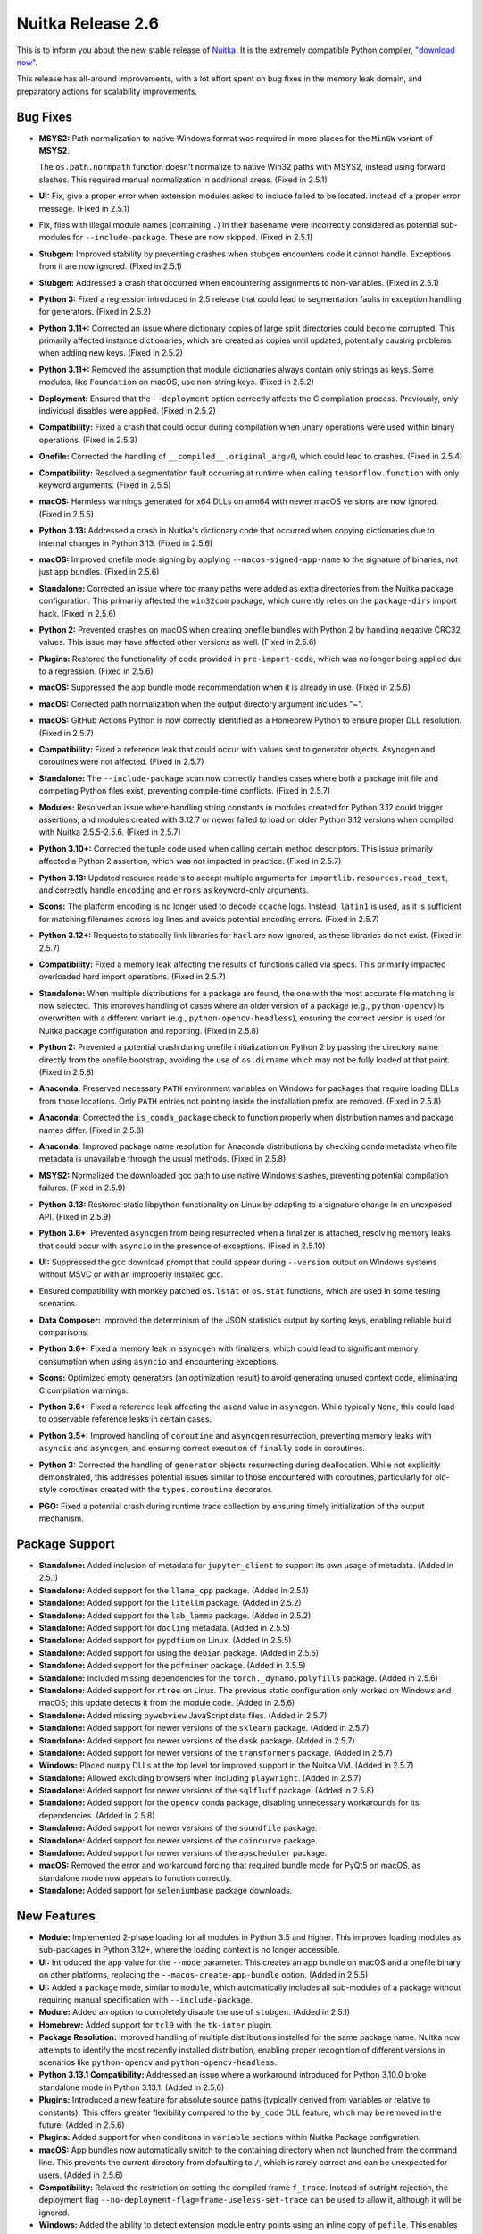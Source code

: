 .. post:: 2025/02/13
   :tags: compiler, Python, Nuitka
   :author: Kay Hayen

####################
 Nuitka Release 2.6
####################

This is to inform you about the new stable release of `Nuitka
<https://nuitka.net>`__. It is the extremely compatible Python compiler,
`"download now" </doc/download.html>`_.

This release has all-around improvements, with a lot effort spent on bug
fixes in the memory leak domain, and preparatory actions for scalability
improvements.

***********
 Bug Fixes
***********

-  **MSYS2:** Path normalization to native Windows format was required
   in more places for the ``MinGW`` variant of **MSYS2**.

   The ``os.path.normpath`` function doesn't normalize to native Win32
   paths with MSYS2, instead using forward slashes. This required manual
   normalization in additional areas. (Fixed in 2.5.1)

-  **UI:** Fix, give a proper error when extension modules asked to
   include failed to be located. instead of a proper error message.
   (Fixed in 2.5.1)

-  Fix, files with illegal module names (containing ``.``) in their
   basename were incorrectly considered as potential sub-modules for
   ``--include-package``. These are now skipped. (Fixed in 2.5.1)

-  **Stubgen:** Improved stability by preventing crashes when stubgen
   encounters code it cannot handle. Exceptions from it are now ignored.
   (Fixed in 2.5.1)

-  **Stubgen:** Addressed a crash that occurred when encountering
   assignments to non-variables. (Fixed in 2.5.1)

-  **Python 3:** Fixed a regression introduced in 2.5 release that could
   lead to segmentation faults in exception handling for generators.
   (Fixed in 2.5.2)

-  **Python 3.11+:** Corrected an issue where dictionary copies of large
   split directories could become corrupted. This primarily affected
   instance dictionaries, which are created as copies until updated,
   potentially causing problems when adding new keys. (Fixed in 2.5.2)

-  **Python 3.11+:** Removed the assumption that module dictionaries
   always contain only strings as keys. Some modules, like
   ``Foundation`` on macOS, use non-string keys. (Fixed in 2.5.2)

-  **Deployment:** Ensured that the ``--deployment`` option correctly
   affects the C compilation process. Previously, only individual
   disables were applied. (Fixed in 2.5.2)

-  **Compatibility:** Fixed a crash that could occur during compilation
   when unary operations were used within binary operations. (Fixed in
   2.5.3)

-  **Onefile:** Corrected the handling of
   ``__compiled__.original_argv0``, which could lead to crashes. (Fixed
   in 2.5.4)

-  **Compatibility:** Resolved a segmentation fault occurring at runtime
   when calling ``tensorflow.function`` with only keyword arguments.
   (Fixed in 2.5.5)

-  **macOS:** Harmless warnings generated for x64 DLLs on arm64 with
   newer macOS versions are now ignored. (Fixed in 2.5.5)

-  **Python 3.13:** Addressed a crash in Nuitka's dictionary code that
   occurred when copying dictionaries due to internal changes in Python
   3.13. (Fixed in 2.5.6)

-  **macOS:** Improved onefile mode signing by applying
   ``--macos-signed-app-name`` to the signature of binaries, not just
   app bundles. (Fixed in 2.5.6)

-  **Standalone:** Corrected an issue where too many paths were added as
   extra directories from the Nuitka package configuration. This
   primarily affected the ``win32com`` package, which currently relies
   on the ``package-dirs`` import hack. (Fixed in 2.5.6)

-  **Python 2:** Prevented crashes on macOS when creating onefile
   bundles with Python 2 by handling negative CRC32 values. This issue
   may have affected other versions as well. (Fixed in 2.5.6)

-  **Plugins:** Restored the functionality of code provided in
   ``pre-import-code``, which was no longer being applied due to a
   regression. (Fixed in 2.5.6)

-  **macOS:** Suppressed the app bundle mode recommendation when it is
   already in use. (Fixed in 2.5.6)

-  **macOS:** Corrected path normalization when the output directory
   argument includes "~".

-  **macOS:** GitHub Actions Python is now correctly identified as a
   Homebrew Python to ensure proper DLL resolution. (Fixed in 2.5.7)

-  **Compatibility:** Fixed a reference leak that could occur with
   values sent to generator objects. Asyncgen and coroutines were not
   affected. (Fixed in 2.5.7)

-  **Standalone:** The ``--include-package`` scan now correctly handles
   cases where both a package init file and competing Python files
   exist, preventing compile-time conflicts. (Fixed in 2.5.7)

-  **Modules:** Resolved an issue where handling string constants in
   modules created for Python 3.12 could trigger assertions, and modules
   created with 3.12.7 or newer failed to load on older Python 3.12
   versions when compiled with Nuitka 2.5.5-2.5.6. (Fixed in 2.5.7)

-  **Python 3.10+:** Corrected the tuple code used when calling certain
   method descriptors. This issue primarily affected a Python 2
   assertion, which was not impacted in practice. (Fixed in 2.5.7)

-  **Python 3.13:** Updated resource readers to accept multiple
   arguments for ``importlib.resources.read_text``, and correctly handle
   ``encoding`` and ``errors`` as keyword-only arguments.

-  **Scons:** The platform encoding is no longer used to decode
   ``ccache`` logs. Instead, ``latin1`` is used, as it is sufficient for
   matching filenames across log lines and avoids potential encoding
   errors. (Fixed in 2.5.7)

-  **Python 3.12+:** Requests to statically link libraries for ``hacl``
   are now ignored, as these libraries do not exist. (Fixed in 2.5.7)

-  **Compatibility:** Fixed a memory leak affecting the results of
   functions called via specs. This primarily impacted overloaded hard
   import operations. (Fixed in 2.5.7)

-  **Standalone:** When multiple distributions for a package are found,
   the one with the most accurate file matching is now selected. This
   improves handling of cases where an older version of a package (e.g.,
   ``python-opencv``) is overwritten with a different variant (e.g.,
   ``python-opencv-headless``), ensuring the correct version is used for
   Nuitka package configuration and reporting. (Fixed in 2.5.8)

-  **Python 2:** Prevented a potential crash during onefile
   initialization on Python 2 by passing the directory name directly
   from the onefile bootstrap, avoiding the use of ``os.dirname`` which
   may not be fully loaded at that point. (Fixed in 2.5.8)

-  **Anaconda:** Preserved necessary ``PATH`` environment variables on
   Windows for packages that require loading DLLs from those locations.
   Only ``PATH`` entries not pointing inside the installation prefix are
   removed. (Fixed in 2.5.8)

-  **Anaconda:** Corrected the ``is_conda_package`` check to function
   properly when distribution names and package names differ. (Fixed in
   2.5.8)

-  **Anaconda:** Improved package name resolution for Anaconda
   distributions by checking conda metadata when file metadata is
   unavailable through the usual methods. (Fixed in 2.5.8)

-  **MSYS2:** Normalized the downloaded gcc path to use native Windows
   slashes, preventing potential compilation failures. (Fixed in 2.5.9)

-  **Python 3.13:** Restored static libpython functionality on Linux by
   adapting to a signature change in an unexposed API. (Fixed in 2.5.9)

-  **Python 3.6+:** Prevented ``asyncgen`` from being resurrected when a
   finalizer is attached, resolving memory leaks that could occur with
   ``asyncio`` in the presence of exceptions. (Fixed in 2.5.10)

-  **UI:** Suppressed the gcc download prompt that could appear during
   ``--version`` output on Windows systems without MSVC or with an
   improperly installed gcc.

-  Ensured compatibility with monkey patched ``os.lstat`` or ``os.stat``
   functions, which are used in some testing scenarios.

-  **Data Composer:** Improved the determinism of the JSON statistics
   output by sorting keys, enabling reliable build comparisons.

-  **Python 3.6+:** Fixed a memory leak in ``asyncgen`` with finalizers,
   which could lead to significant memory consumption when using
   ``asyncio`` and encountering exceptions.

-  **Scons:** Optimized empty generators (an optimization result) to
   avoid generating unused context code, eliminating C compilation
   warnings.

-  **Python 3.6+:** Fixed a reference leak affecting the ``asend`` value
   in ``asyncgen``. While typically ``None``, this could lead to
   observable reference leaks in certain cases.

-  **Python 3.5+:** Improved handling of ``coroutine`` and ``asyncgen``
   resurrection, preventing memory leaks with ``asyncio`` and
   ``asyncgen``, and ensuring correct execution of ``finally`` code in
   coroutines.

-  **Python 3:** Corrected the handling of ``generator`` objects
   resurrecting during deallocation. While not explicitly demonstrated,
   this addresses potential issues similar to those encountered with
   coroutines, particularly for old-style coroutines created with the
   ``types.coroutine`` decorator.

-  **PGO:** Fixed a potential crash during runtime trace collection by
   ensuring timely initialization of the output mechanism.

*****************
 Package Support
*****************

-  **Standalone:** Added inclusion of metadata for ``jupyter_client`` to
   support its own usage of metadata. (Added in 2.5.1)

-  **Standalone:** Added support for the ``llama_cpp`` package. (Added
   in 2.5.1)

-  **Standalone:** Added support for the ``litellm`` package. (Added in
   2.5.2)

-  **Standalone:** Added support for the ``lab_lamma`` package. (Added
   in 2.5.2)

-  **Standalone:** Added support for ``docling`` metadata. (Added in
   2.5.5)

-  **Standalone:** Added support for ``pypdfium`` on Linux. (Added in
   2.5.5)

-  **Standalone:** Added support for using the ``debian`` package.
   (Added in 2.5.5)

-  **Standalone:** Added support for the ``pdfminer`` package. (Added in
   2.5.5)

-  **Standalone:** Included missing dependencies for the
   ``torch._dynamo.polyfills`` package. (Added in 2.5.6)

-  **Standalone:** Added support for ``rtree`` on Linux. The previous
   static configuration only worked on Windows and macOS; this update
   detects it from the module code. (Added in 2.5.6)

-  **Standalone:** Added missing ``pywebview`` JavaScript data files.
   (Added in 2.5.7)

-  **Standalone:** Added support for newer versions of the ``sklearn``
   package. (Added in 2.5.7)

-  **Standalone:** Added support for newer versions of the ``dask``
   package. (Added in 2.5.7)

-  **Standalone:** Added support for newer versions of the
   ``transformers`` package. (Added in 2.5.7)

-  **Windows:** Placed ``numpy`` DLLs at the top level for improved
   support in the Nuitka VM. (Added in 2.5.7)

-  **Standalone:** Allowed excluding browsers when including
   ``playwright``. (Added in 2.5.7)

-  **Standalone:** Added support for newer versions of the ``sqlfluff``
   package. (Added in 2.5.8)

-  **Standalone:** Added support for the ``opencv`` conda package,
   disabling unnecessary workarounds for its dependencies. (Added in
   2.5.8)

-  **Standalone:** Added support for newer versions of the ``soundfile``
   package.

-  **Standalone:** Added support for newer versions of the ``coincurve``
   package.

-  **Standalone:** Added support for newer versions of the
   ``apscheduler`` package.

-  **macOS:** Removed the error and workaround forcing that required
   bundle mode for PyQt5 on macOS, as standalone mode now appears to
   function correctly.

-  **Standalone:** Added support for ``seleniumbase`` package downloads.

**************
 New Features
**************

-  **Module:** Implemented 2-phase loading for all modules in Python 3.5
   and higher. This improves loading modules as sub-packages in Python
   3.12+, where the loading context is no longer accessible.

-  **UI:** Introduced the ``app`` value for the ``--mode`` parameter.
   This creates an app bundle on macOS and a onefile binary on other
   platforms, replacing the ``--macos-create-app-bundle`` option. (Added
   in 2.5.5)

-  **UI:** Added a ``package`` mode, similar to ``module``, which
   automatically includes all sub-modules of a package without requiring
   manual specification with ``--include-package``.

-  **Module:** Added an option to completely disable the use of
   ``stubgen``. (Added in 2.5.1)

-  **Homebrew:** Added support for ``tcl9`` with the ``tk-inter``
   plugin.

-  **Package Resolution:** Improved handling of multiple distributions
   installed for the same package name. Nuitka now attempts to identify
   the most recently installed distribution, enabling proper recognition
   of different versions in scenarios like ``python-opencv`` and
   ``python-opencv-headless``.

-  **Python 3.13.1 Compatibility:** Addressed an issue where a
   workaround introduced for Python 3.10.0 broke standalone mode in
   Python 3.13.1. (Added in 2.5.6)

-  **Plugins:** Introduced a new feature for absolute source paths
   (typically derived from variables or relative to constants). This
   offers greater flexibility compared to the ``by_code`` DLL feature,
   which may be removed in the future. (Added in 2.5.6)

-  **Plugins:** Added support for ``when`` conditions in ``variable``
   sections within Nuitka Package configuration.

-  **macOS:** App bundles now automatically switch to the containing
   directory when not launched from the command line. This prevents the
   current directory from defaulting to ``/``, which is rarely correct
   and can be unexpected for users. (Added in 2.5.6)

-  **Compatibility:** Relaxed the restriction on setting the compiled
   frame ``f_trace``. Instead of outright rejection, the deployment flag
   ``--no-deployment-flag=frame-useless-set-trace`` can be used to allow
   it, although it will be ignored.

-  **Windows:** Added the ability to detect extension module entry
   points using an inline copy of ``pefile``. This enables
   ``--list-package-dlls`` to verify extension module validity on the
   platform. It also opens possibilities for automatic extension module
   detection on major operating systems.

-  **Watch:** Added support for using ``conda`` packages instead of PyPI
   packages.

-  **UI:** Introduced ``--list-package-exe`` to complement
   ``--list-package-dlls`` for package analysis when creating Nuitka
   Package Configuration.

-  **Windows ARM:** Removed workarounds that are no longer necessary for
   compilation. While the lack of dependency analysis might require
   correction in a hotfix, this configuration should now be supported.

**************
 Optimization
**************

-  **Scalability:** Implemented experimental code for more compact code
   object usage, leading to more scalable C code and constants usage.
   This is expected to speed up C compilation and code generation in the
   future once fully validated.

-  **Scons:** Added support for C23 embedding of the constants blob.
   This will be utilized with Clang 19+ and GCC 15+, except on Windows
   and macOS where other methods are currently employed.

-  **Compilation:** Improved performance by avoiding redundant path
   checks in cases of duplicated package directories. This significantly
   speeds up certain scenarios where file system access is slow.

-  **Scons:** Enhanced detection of static libpython, including for
   self-compiled, uninstalled Python installations.

************
 Anti-Bloat
************

-  Improved ``no_docstrings`` support for the ``xgboost`` package.
   (Added in 2.5.7)

-  Avoided unnecessary usage of ``numpy`` for the ``PIL`` package.

-  Avoided unnecessary usage of ``yaml`` for the ``numpy`` package.

-  Excluded ``tcltest`` TCL code when using ``tk-inter``, as these TCL
   files are unused.

-  Avoided using ``IPython`` from the ``comm`` package.

-  Avoided using ``pytest`` from the ``pdbp`` package.

****************
 Organizational
****************

-  **UI:** Added categories for plugins in the ``--help`` output.
   Non-package support plugin options are now shown by default.
   Introduced a dedicated ``--help-plugins`` option and highlighted it
   in the general ``--help`` output. This allows viewing all plugin
   options without needing to enable a specific plugin.

-  **UI:** Improved warnings for onefile and OS-specific options. These
   warnings are now displayed unless the command originates from a
   Nuitka-Action context, where users typically build for different
   modes with a single configuration set.

-  **Nuitka-Action:** The default ``mode`` is now ``app``, building an
   application bundle on macOS and a onefile binary on other platforms.

-  **UI:** The executable path in ``--version`` output now uses the
   report path. This avoids exposing the user's home directory,
   encouraging more complete output sharing.

-  **UI:** The Python flavor name is now included in the startup
   compilation message.

-  **UI:** Improved handling of missing Windows version information. If
   only partial version information (e.g., product or file version) is
   provided, an explicit error is given instead of an assertion error
   during post-processing.

-  **UI:** Corrected an issue where the container argument for
   ``run-inside-nuitka-container`` could not be a non-template file.
   (Fixed in 2.5.2)

-  **Release:** The PyPI upload ``sdist`` creation now uses a virtual
   environment. This ensures consistent project name casing, as it is
   determined by the setuptools version. While currently using the
   deprecated filename format, this change prepares for the new format.

-  **Release:** The ``osc`` binary is now used from the virtual
   environment to avoid potential issues with a broken system
   installation, as currently observed on Ubuntu.

-  **Debugging:** Added an experimental option to disable the automatic
   conversion to short paths on Windows.

-  **UI:** Improved handling of external data files that overwrite the
   original file. Nuitka now prompts the user to provide an output
   directory to prevent unintended overwrites. (Added in 2.5.6)

-  **UI:** Introduced the alias ``--include-data-files-external`` for
   the external data files option. This clarifies that the feature is
   not specific to onefile mode and encourages its wider use.

-  **UI:** Allowed ``none`` as a valid value for the macOS icon option.
   This disables the warning about a missing icon when intentionally not
   providing one.

-  **UI:** Added an error check for icon filenames without suffixes,
   preventing cases where the file type cannot be inferred.

-  **UI:** Corrected the examples for ``--include-package-data`` with
   file patterns, which used incorrect delimiters.

-  **Scons:** Added a warning about using gcc with LTO when ``make`` is
   unavailable, as this combination will not work. This provides a
   clearer message than the standard gcc warnings, which can be
   difficult for Python users to interpret.

-  **Debugging:** Added an option to preserve printing during reference
   count tests. This can be helpful for debugging by providing
   additional trace information.

-  **Debugging:** Added a small code snippet for module reference leak
   testing to the Developer Manual.

*******
 Tests
*******

-  Temporarily disabled tests that expose regressions in Python 3.13.1
   that mean not to follow.

-  Improved test organization by using more common code for package
   tests. The scanning for test cases and main files now utilizes shared
   code.

-  Added support for testing variations of a test with different extra
   flags. This is achieved by exposing a ``NUITKA_TEST_VARIANT``
   environment variable.

-  Improved detection of commercial-only test cases by identifying them
   through their names rather than hardcoding them in the runner. These
   tests are now removed from the standard distribution to reduce
   clutter.

-  Utilized ``--mode`` options in tests for better control and clarity.
   Standalone mode tests now explicitly check for the application of the
   mode and error out if it's missing. Mode options are added to the
   project options of each test case instead of requiring global
   configuration.

-  Added a test case to ensure comprehensive coverage of external data
   file usage in onefile mode. This helps detect regressions that may
   have gone unnoticed previously.

-  Increased test coverage for coroutines and async generators,
   including checks for ``inspect.isawaitable`` and testing both
   function and context objects.

**********
 Cleanups
**********

-  Unified the code used for generating source archives for PyPI
   uploads, ensuring consistency between production and standard
   archives.

-  Harmonized the usage of ``include <...>`` vs ``include "..."`` based
   on the origin of the included files, improving code style
   consistency.

-  Removed code duplication in the exception handler generator code by
   utilizing the ``DROP_GENERATOR_EXCEPTION`` functions.

-  Updated Python version checks to reflect current compatibility.
   Checks for ``>=3.4`` were changed to ``>=3``, and outdated references
   to Python 3.3 in comments were updated to simply "Python 3".

-  **Scons:** Simplified and streamlined the code for the command
   options. An ``OrderedDict`` is now used to ensure more stable build
   outputs and prevent unnecessary differences in recorded output.

-  Improved the ``executeToolChecked`` function by adding an argument to
   indicate whether decoding of returned ``bytes`` output to ``unicode``
   is desired. This eliminates redundant decoding in many places.

*********
 Summary
*********

This a major release that it consolidates Nuitka big time.

The scalability work has progressed, even if no immediately visible
effects are there yet, the next releases will have them, as this is the
main area of improvement these days.

The memory leaks found are very important and very old, this is the
first time that ``asyncio`` should be working perfect with Nuitka, it
was usable before, but compatibility is now much higher.

Also, this release puts out a much nicer help output and handling of
plugins help, which no longer needs tricks to see a plugin option that
is not enabled (yet), during ``--help``. The user interface is hopefully
more clean due to it.
